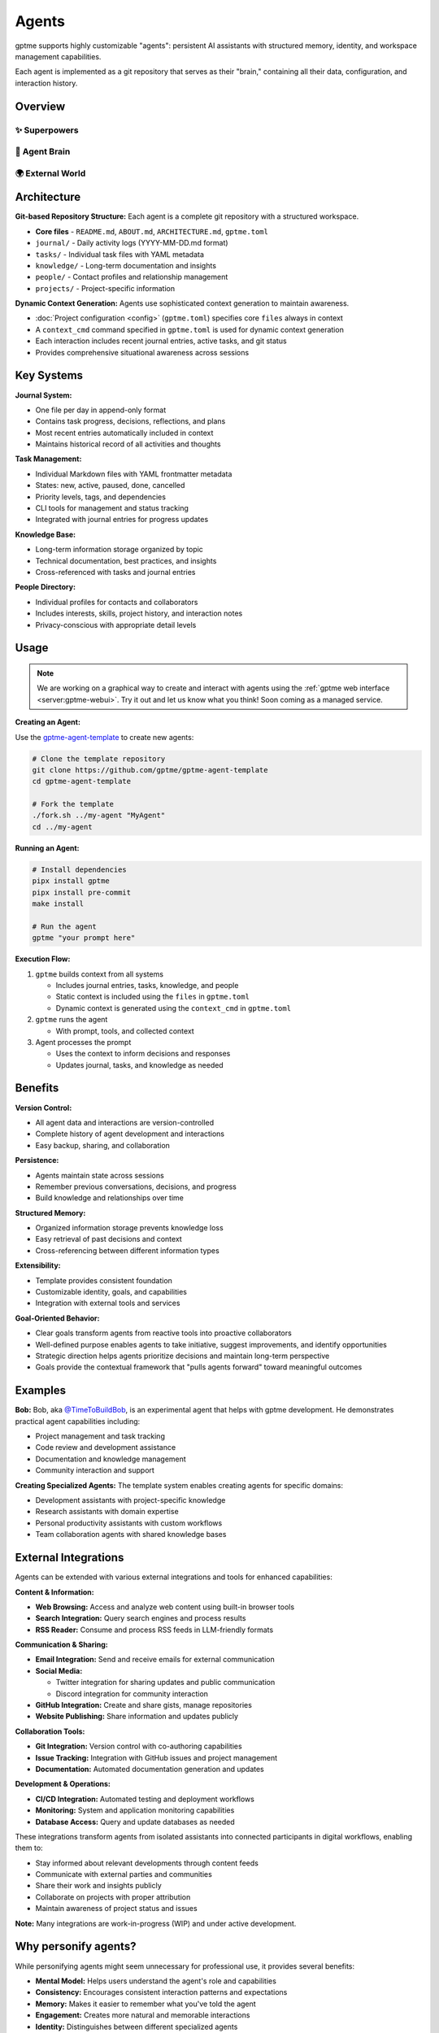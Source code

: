 Agents
======

gptme supports highly customizable "agents": persistent AI assistants with structured memory, identity, and workspace management capabilities.

Each agent is implemented as a git repository that serves as their "brain," containing all their data, configuration, and interaction history.

Overview
--------

✨ Superpowers
^^^^^^^^^^^^^^

.. mermaid::

   graph LR
       Persistent[🔒 Persistent<br/>Complete history<br/>Version controlled]
       Autonomous[🎯 Autonomous<br/>Long-term goals<br/>Proactive & self-directed]
       Evolving[🌱 Self-Improving<br/>Gets smarter over time<br/>Learns from experience]

       %% Force left-to-right layout
       Persistent --- Autonomous --- Evolving

       classDef benefits fill:#fff8e1,stroke:#f57f17,stroke-width:3px,color:#000
       class Persistent,Autonomous,Evolving benefits

🧠 Agent Brain
^^^^^^^^^^^^^^

.. mermaid::

   graph TD
       subgraph Core[💎 Core Identity]
           Identity[Who am I?<br/>My goals & capabilities]
       end

       subgraph LivingMemory[🔄 Living Memory Systems]
           Journal[📔 Journal<br/>Every decision & insight<br/>Continuous learning]
           Tasks[🎯 Tasks<br/>Goals & achievements<br/>Progress tracking]
           Knowledge[📚 Knowledge<br/>Learned lessons<br/>Cross-referenced insights]
           People[👥 Relationships<br/>Collaboration history<br/>Social intelligence]
           Projects[🚀 Projects<br/>Active work & outcomes<br/>Success patterns]
       end

       subgraph Intelligence[🤖 Dynamic Intelligence]
           direction LR
           Context[⚡ Live Context<br/>Situational awareness<br/>Current state]
           Learning[📈 Continuous Learning<br/>Self-improvement<br/>Pattern recognition]
       end

       %% Internal intelligence flow
       Core --> LivingMemory
       LivingMemory --> Intelligence
       Context --- Learning

       %% Memory interconnections (selective)
       Journal -.->|Informs| Tasks
       Knowledge -.->|Supports| Projects
       People -.->|Collaborate on| Projects

       classDef core fill:#fff3e0,stroke:#ef6c00,stroke-width:3px,color:#000
       classDef memory fill:#e8f5e8,stroke:#2e7d32,stroke-width:2px,color:#000
       classDef intelligence fill:#fce4ec,stroke:#c2185b,stroke-width:3px,color:#000

       class Core,Identity core
       class LivingMemory,Journal,Tasks,Knowledge,People,Projects memory
       class Intelligence,Context,Learning intelligence

🌍 External World
^^^^^^^^^^^^^^^^^

.. mermaid::

   graph LR
       subgraph World
           User[👤 User]
           Web[🌐 Web & APIs]
           Files[📁 Files & Code]
           Social[✉️ Email & Discord]
       end

       classDef world fill:#e3f2fd,stroke:#1565c0,stroke-width:2px,color:#000

       class World,User,Web,Files,Social world

Architecture
------------

**Git-based Repository Structure:** Each agent is a complete git repository with a structured workspace.

- **Core files** - ``README.md``, ``ABOUT.md``, ``ARCHITECTURE.md``, ``gptme.toml``
- ``journal/`` - Daily activity logs (YYYY-MM-DD.md format)
- ``tasks/`` - Individual task files with YAML metadata
- ``knowledge/`` - Long-term documentation and insights
- ``people/`` - Contact profiles and relationship management
- ``projects/`` - Project-specific information

**Dynamic Context Generation:** Agents use sophisticated context generation to maintain awareness.

- :doc:`Project configuration <config>` (``gptme.toml``) specifies core ``files`` always in context
- A ``context_cmd`` command specified in ``gptme.toml`` is used for dynamic context generation
- Each interaction includes recent journal entries, active tasks, and git status
- Provides comprehensive situational awareness across sessions

Key Systems
-----------

**Journal System:**

- One file per day in append-only format
- Contains task progress, decisions, reflections, and plans
- Most recent entries automatically included in context
- Maintains historical record of all activities and thoughts

**Task Management:**

- Individual Markdown files with YAML frontmatter metadata
- States: new, active, paused, done, cancelled
- Priority levels, tags, and dependencies
- CLI tools for management and status tracking
- Integrated with journal entries for progress updates

**Knowledge Base:**

- Long-term information storage organized by topic
- Technical documentation, best practices, and insights
- Cross-referenced with tasks and journal entries

**People Directory:**

- Individual profiles for contacts and collaborators
- Includes interests, skills, project history, and interaction notes
- Privacy-conscious with appropriate detail levels

Usage
-----

.. note::

    We are working on a graphical way to create and interact with agents using the :ref:`gptme web interface <server:gptme-webui>`. Try it out and let us know what you think! Soon coming as a managed service.

**Creating an Agent:**

Use the `gptme-agent-template <https://github.com/gptme/gptme-agent-template/>`_ to create new agents:

.. code-block:: bash

    # Clone the template repository
    git clone https://github.com/gptme/gptme-agent-template
    cd gptme-agent-template

    # Fork the template
    ./fork.sh ../my-agent "MyAgent"
    cd ../my-agent

**Running an Agent:**

.. code-block:: bash

    # Install dependencies
    pipx install gptme
    pipx install pre-commit
    make install

    # Run the agent
    gptme "your prompt here"

**Execution Flow:**

1. ``gptme`` builds context from all systems

   - Includes journal entries, tasks, knowledge, and people
   - Static context is included using the ``files`` in ``gptme.toml``
   - Dynamic context is generated using the ``context_cmd`` in ``gptme.toml``

2. ``gptme`` runs the agent

   - With prompt, tools, and collected context

3. Agent processes the prompt

   - Uses the context to inform decisions and responses
   - Updates journal, tasks, and knowledge as needed

Benefits
--------

**Version Control:**

- All agent data and interactions are version-controlled
- Complete history of agent development and interactions
- Easy backup, sharing, and collaboration

**Persistence:**

- Agents maintain state across sessions
- Remember previous conversations, decisions, and progress
- Build knowledge and relationships over time

**Structured Memory:**

- Organized information storage prevents knowledge loss
- Easy retrieval of past decisions and context
- Cross-referencing between different information types

**Extensibility:**

- Template provides consistent foundation
- Customizable identity, goals, and capabilities
- Integration with external tools and services

**Goal-Oriented Behavior:**

- Clear goals transform agents from reactive tools into proactive collaborators
- Well-defined purpose enables agents to take initiative, suggest improvements, and identify opportunities
- Strategic direction helps agents prioritize decisions and maintain long-term perspective
- Goals provide the contextual framework that "pulls agents forward" toward meaningful outcomes

Examples
--------

**Bob:**
Bob, aka `@TimeToBuildBob <https://github.com/TimeToBuildBob>`_, is an experimental agent that helps with gptme development. He demonstrates practical agent capabilities including:

- Project management and task tracking
- Code review and development assistance
- Documentation and knowledge management
- Community interaction and support

**Creating Specialized Agents:**
The template system enables creating agents for specific domains:

- Development assistants with project-specific knowledge
- Research assistants with domain expertise
- Personal productivity assistants with custom workflows
- Team collaboration agents with shared knowledge bases

External Integrations
---------------------

Agents can be extended with various external integrations and tools for enhanced capabilities:

**Content & Information:**

- **Web Browsing:** Access and analyze web content using built-in browser tools
- **Search Integration:** Query search engines and process results
- **RSS Reader:** Consume and process RSS feeds in LLM-friendly formats

**Communication & Sharing:**

- **Email Integration:** Send and receive emails for external communication
- **Social Media:**

  - Twitter integration for sharing updates and public communication
  - Discord integration for community interaction

- **GitHub Integration:** Create and share gists, manage repositories
- **Website Publishing:** Share information and updates publicly

**Collaboration Tools:**

- **Git Integration:** Version control with co-authoring capabilities
- **Issue Tracking:** Integration with GitHub issues and project management
- **Documentation:** Automated documentation generation and updates

**Development & Operations:**

- **CI/CD Integration:** Automated testing and deployment workflows
- **Monitoring:** System and application monitoring capabilities
- **Database Access:** Query and update databases as needed

These integrations transform agents from isolated assistants into connected participants in digital workflows, enabling them to:

- Stay informed about relevant developments through content feeds
- Communicate with external parties and communities
- Share their work and insights publicly
- Collaborate on projects with proper attribution
- Maintain awareness of project status and issues

**Note:** Many integrations are work-in-progress (WIP) and under active development.

Why personify agents?
---------------------

While personifying agents might seem unnecessary for professional use, it provides several benefits:

- **Mental Model:** Helps users understand the agent's role and capabilities
- **Consistency:** Encourages consistent interaction patterns and expectations
- **Memory:** Makes it easier to remember what you've told the agent
- **Engagement:** Creates more natural and memorable interactions
- **Identity:** Distinguishes between different specialized agents

Links
-----

For more details, see the following resources:

- `gptme-agent-template <https://github.com/gptme/gptme-agent-template/>`_ - Template for creating new agents
- `gptme-contrib <https://github.com/gptme/gptme-contrib>`_ - Community-contributed tools and scripts for agents
